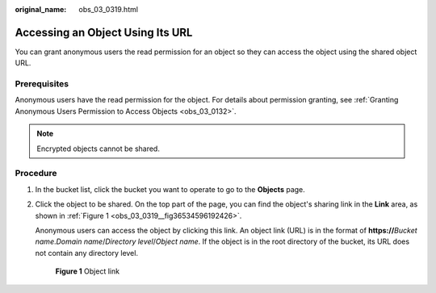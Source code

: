 :original_name: obs_03_0319.html

.. _obs_03_0319:

Accessing an Object Using Its URL
=================================

You can grant anonymous users the read permission for an object so they can access the object using the shared object URL.

Prerequisites
-------------

Anonymous users have the read permission for the object. For details about permission granting, see :ref:`Granting Anonymous Users Permission to Access Objects <obs_03_0132>`.

.. note::

   Encrypted objects cannot be shared.

Procedure
---------

#. In the bucket list, click the bucket you want to operate to go to the **Objects** page.

#. Click the object to be shared. On the top part of the page, you can find the object's sharing link in the **Link** area, as shown in :ref:`Figure 1 <obs_03_0319__fig36534596192426>`.

   Anonymous users can access the object by clicking this link. An object link (URL) is in the format of **https://**\ *Bucket name*.\ *Domain name*/*Directory level*/*Object name*. If the object is in the root directory of the bucket, its URL does not contain any directory level.

   .. _obs_03_0319__fig36534596192426:

   .. figure:: /_static/images/en-us_image_0129482329.png
      :alt: **Figure 1** Object link

      **Figure 1** Object link
